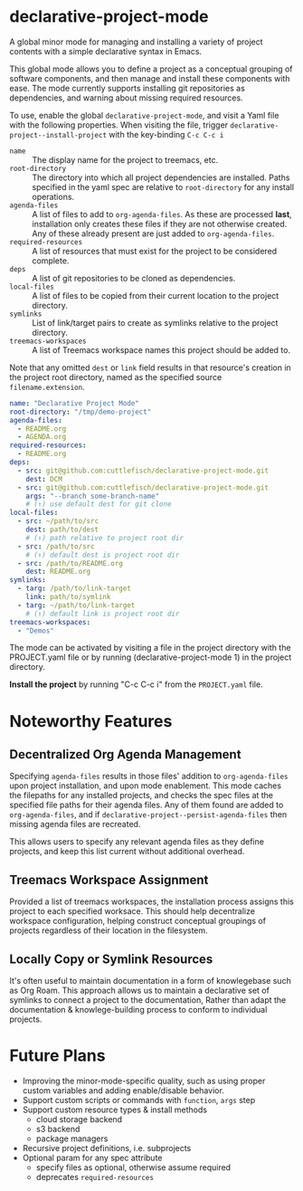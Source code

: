 * declarative-project-mode

A global minor mode for managing and installing a variety of project contents with a simple
declarative syntax in Emacs.

This global mode allows you to define a project as a conceptual grouping of software components,
and then manage and install these components with ease. The mode currently supports
installing git repositories as dependencies, and warning about missing required resources.

To use, enable the global ~declarative-project-mode~, and visit a Yaml file with the
following properties. When visiting the file, trigger
~declarative-project--install-project~ with the key-binding ~C-c C-c i~
- ~name~ :: The display name for the project to treemacs, etc.
- ~root-directory~ :: The directory into which all project dependencies are installed.
  Paths specified in the yaml spec are relative to ~root-directory~ for any install
  operations.
- ~agenda-files~ :: A list of files to add to ~org-agenda-files~. As these are processed
  *last*, installation only creates these files if they are not otherwise created. Any of
  these already present are just added to ~org-agenda-files~.
- ~required-resources~ :: A list of resources that must exist for the project to be
  considered complete.
- ~deps~ :: A list of git repositories to be cloned as dependencies.
- ~local-files~ :: A list of files to be copied from their current location to the project
  directory.
- ~symlinks~ :: List of link/target pairs to create as symlinks relative to the project
  directory.
- ~treemacs-workspaces~ :: A list of Treemacs workspace names this project should be added
  to.

Note that any omitted ~dest~ or ~link~ field results in that resource's creation in the
project root directory, named as the specified source ~filename.extension~.

#+begin_src yaml :tangle /tmp/PROJECT.yaml
name: "Declarative Project Mode"
root-directory: "/tmp/demo-project"
agenda-files:
  - README.org
  - AGENDA.org
required-resources:
  - README.org
deps:
  - src: git@github.com:cuttlefisch/declarative-project-mode.git
    dest: DCM
  - src: git@github.com:cuttlefisch/declarative-project-mode.git
    args: "--branch some-branch-name"
    # (↑) use default dest for git clone
local-files:
  - src: ~/path/to/src
    dest: path/to/dest
    # (↑) path relative to project root dir
  - src: /path/to/src
    # (↑) default dest is project root dir
  - src: /path/to/README.org
    dest: README.org
symlinks:
  - targ: /path/to/link-target
    link: path/to/symlink
  - targ: ~/path/to/link-target
    # (↑) default link is project root dir
treemacs-workspaces:
  - "Demos"
#+end_src

The mode can be activated by visiting a file in the project directory with the
PROJECT.yaml file or by running (declarative-project-mode 1) in the project directory.

*Install the project* by running "C-c C-c i" from the ~PROJECT.yaml~ file.

* Noteworthy Features
** Decentralized Org Agenda Management
Specifying ~agenda-files~ results in those files' addition to ~org-agenda-files~ upon
project installation, and upon mode enablement. This mode caches the filepaths for any
installed projects, and checks the spec files at the specified file paths for their agenda
files. Any of them found are added to ~org-agenda-files~, and if
~declarative-project--persist-agenda-files~ then missing agenda files are recreated.

This allows users to specify any relevant agenda files as they define projects, and keep
this list current without additional overhead.

** Treemacs Workspace Assignment
Provided a list of treemacs workspaces, the installation process assigns this project to
each specified worksace. This should help decentralize workspace configuration, helping
construct conceptual groupings of projects regardless of their location in the filesystem.

** Locally Copy or Symlink Resources
It's often useful to maintain documentation in a form of knowlegebase such as Org Roam.
This approach allows us to maintain a declarative set of symlinks to connect a project to
the documentation, Rather than adapt the documentation & knowlege-building process to
conform to individual projects.

* Future Plans
- Improving the minor-mode-specific quality, such as using proper custom variables and
  adding enable/disable behavior.
- Support custom scripts or commands with ~function~, ~args~ step
- Support custom resource types & install methods
    - cloud storage backend
    - s3 backend
    - package managers
- Recursive project definitions, i.e. subprojects
- Optional param for any spec attribute
    - specify files as optional, otherwise assume required
    - deprecates ~required-resources~
